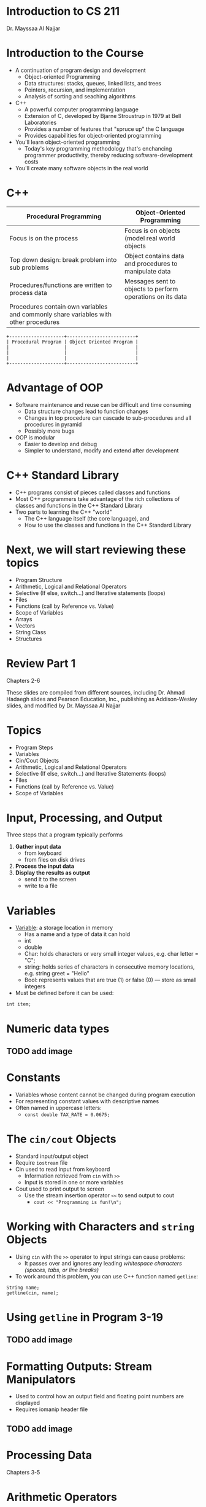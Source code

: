 * Introduction to CS 211
Dr. Mayssaa Al Najjar

* Introduction to the Course
+ A continuation of program design and development
  + Object-oriented Programming
  + Data structures: stacks, queues, linked lists, and trees
  + Pointers, recursion, and implementation
  + Analysis of sorting and seaching algorithms

+ C++
  - A powerful computer programming language
  - Extension of C, developed by Bjarne Stroustrup in 1979 at Bell Laboratories
  - Provides a number of features that "spruce up" the C language
  - Provides capabilities for object-oriented programming

+ You'll learn object-oriented programming
  + Today's key programming methodology that's enchancing programmer productivity, thereby reducing software-development costs

+ You'll create many software objects in the real world

* C++
| Procedural Programming                                                              | Object-Oriented Programming                                |
|-------------------------------------------------------------------------------------+------------------------------------------------------------|
| Focus is on the process                                                             | Focus is on objects (model real world objects              |
| Top down design: break problem into sub problems                                    | Object contains data and procedures to manipulate data     |
| Procedures/functions are written to process data                                    | Messages sent to objects to perform operations on its data |
| Procedures contain own variables and commonly share variables with other procedures |                                                            |

#+BEGIN_SRC ditaa :file images/hello-world.png
+--------------------+-------------------------+
| Procedural Program | Object Oriented Program |
|                    |                         |
|                    |                         |
|                    |                         |
+--------------------+-------------------------+
#+END_SRC

* Advantage of OOP
- Software maintenance and reuse can be difficult and time consuming
  - Data structure changes lead to function changes
  - Changes in top procedure can cascade to sub-procedures and all procedures in pyramid
  - Possibly more bugs

- OOP is modular
  - Easier to develop and debug
  - Simpler to understand, modify and extend after development

* C++ Standard Library
- C++ programs consist of pieces called classes and functions
- Most C++ programmers take advantage of the rich collections of classes and functions in the C++ Standard Library
- Two parts to learning the C++ "world"
  - The C++ language itself (the core language), and
  - How to use the classes and functions in the C++ Standard Library

* Next, we will start reviewing these topics
- Program Structure
- Arithmetic, Logical and Relational Operators
- Selective (If else, switch...) and Iterative statements (loops)
- Files
- Functions (call by Reference vs. Value)
- Scope of Variables
- Arrays
- Vectors
- String Class
- Structures

* Review Part 1
Chapters 2-6

These slides are compiled from different sources, including Dr. Ahmad Hadaegh slides and Pearson Education, Inc., publishing as Addison-Wesley slides, and modified by Dr. Mayssaa Al Najjar

* Topics
- Program Steps
- Variables
- Cin/Cout Objects
- Arithmetic, Logical and Relational Operators
- Selective (If else, switch...) and Iterative Statements (loops)
- Files
- Functions (call by Reference vs. Value)
- Scope of Variables

* Input, Processing, and Output
Three steps that a program typically performs
1) *Gather input data*
   + from keyboard
   + from files on disk drives
2) *Process the input data*
3) *Display the results as output*
   + send it to the screen
   + write to a file

* Variables
+ _Variable_: a storage location in memory
  + Has a name and a type of data it can hold
  + int
  + double
  + Char: holds characters or very small integer values, e.g. char letter = "C";
  + string: holds series of characters in consecutive memory locations, e.g. string greet = "Hello"
  + Bool: represents values that are true (1) or false (0) --- store as small integers

+ Must be defined before it can be used:
=int item;=

* Numeric data types
** TODO add image

* Constants
+ Variables whose content cannot be changed during program execution
+ For representing constant values with descriptive names
+ Often named in uppercase letters:
  + =const double TAX_RATE = 0.0675;=

* The =cin/cout= Objects
+ Standard input/output object
+ Require =iostream= file
+ Cin used to read input from keyboard
  + Information retrieved from =cin= with =>>=
  + Input is stored in one or more variables

+ Cout used to print output to screen
  + Use the stream insertion operator =<<= to send output to cout
    + =cout << "Programming is fun!\n";=

* Working with Characters and =string= Objects
+ Using =cin= with the =>>= operator to input strings can cause problems:
  + It passes over and ignores any leading /whitespace characters (spaces, tabs, or line breaks)/
+ To work around this problem, you can use C++ function named =getline=:

=String name;= \\
=getline(cin, name);=

* Using =getline= in Program 3-19
** TODO add image
 
* Formatting Outputs: Stream Manipulators
+ Used to control how an output field and floating point numbers are displayed
+ Requires iomanip header file
** TODO add image

* Processing Data
Chapters 3-5

* Arithmetic Operators
** TODO add image

* Arithmetic Operators: Type Conversions
+ Operators are performed between operands of the same type
  + If not of the same type, C++ will convert one to be the type of the other
  + This can impact the results of calculations
+ When operating on values of different data types, the lower one is promoted to the type of the higher one
  + Highest to lowest (Ranked by largest number they can hold): long double -> double -> float -> unsigned long -> long -> unsigned int -> int
+ When using the = operator, the type of expression on right will be converted to type of variable on left

=int age = 20= \\
=age = 25.6= \\
=cout << age; -> 25 not 25.6=

* Arithmetic Operators: Typecasting
+ Typecasting
  + Used for manual data type conversion
  + Useful for floating point division using ints:
=double m= \\
=m = static_cast<double>(y2-y1) /(x2-x1);=

* Arithmetic Operators: Precedence
** TODO add image

* What is the value of y?
+ =Y=2*5*5+3*5+7=?

* Prefix/Postfix Increment and Decrement
** TODO add image

* Relational and Logical Operators
+ _Relational_: compare numbers to determine relative order
  - >    Greater than
  - <    Less than
  - >=   Greater than or equal to
  - <=   Less than or equal to
  - ==   Equal to
  - !=   Not equal to
+ _Logical_: create relational expressions from relation ones

| &&          | AND | New expression is true if both expressions are true                                         |
| \vert \vert | OR  | New expression is true if either expression is true                                         |
| !           | NOT | Reverse the value of an expression -- true expression becomes false, and false becomes true |

* Program Execution
+ Sequential execution
  + Unless directed otherwise, the computer executes C++ statements one after the other in the order in which they're written
+ Transfer of control
  + Various C++ statements enable you to specify that the next statement to execute may be other than the next one in sequence
    + the selection structure
    + the iteration structure

* Selection Statements
+ The if statement:
  + single-selection statement
  + selects or ignores a single action (or group of actions)
+ The if...else statement:
  + double-selection statement
  + selects between two different actions (or groups of actions)
+ The switch statement:
  + multiple-selection statement
  + selects among many different actions (or groups of actions)

* =if/else=-statement
#+BEGIN_EXAMPLE
if (expression)
   statement1;
else
   statement2;
#+END_EXAMPLE
+ If the =expression= is =true=, then =statement1= is executed and =statement2= is skipped.
+ If the =expression= is =false=, then =statement1= is skipped and =statement2= is executed.
+ Input validation: inspecting input data to determine whether it is acceptable
+ May have several nested if/else statements to test multiple conditions

* =switch= Statement
#+BEGIN_EXAMPLE
switch (expression) // integer
{
  case exp1: statement1;
  case exp2: statement2;
  ...
  case expn: statementn;
  default:   statementn+1;
}
#+END_EXAMPLE

+ --+

| Remember the break      |
| statement in each case! |

+ =switch= is a natural choice for menu-driven program

* Iteration Statements
+ The while loop is a conditional pretest loop
  + Iterates as long as a certain condition exits
  + Validating input
  + Reading lists of data terminated by a sentinel
+ The do-while loop is a conditional posttest loop
  + Always iterate at least once
  + Repeating a menu
+ The for loop is a pretest loop
  + Built-in expressions for initializing, testing, and updating
  + Situations where the exact number of iterations is known

* The =while= Loop
#+BEGIN_EXAMPLE
while (expression)
       statement;
#+END_EXAMPLE
=expression= is evaluated
+ if =true=, then =statement= is executed, =expression= is evaluated again
+ if =false=, the loop is finished and program statement following =statement= execute

** TODO add image

* Counters
+ _Counter_: a variable that is incremented of decremented each time a loop repeats
+ Can be used to control execution of the loop (also known as the _loop control variable_)
+ Must be initialized before entering loop

* The =do-while= Loop
+ Posttest-loop -- execute the loop, then test the =expression=
  - Execute at least once
  - Useful in menu-driven programs
+ General Format:
#+BEGIN_EXAMPLE
do
  statement; // or block in { }
while (expression);
#+END_EXAMPLE

+ Note that a semicolon is required after (=expression=)

* Sentinels
+ _sentinel_: value in a list of values that indicates end of data
+ Special value that cannot be confused with a valid value, /e.g./, =-999= for a test score
+ Used to terminate input when user may not know how many values will be entered

* A Sentinel in Program 5-13
** TODO add image
** TODO add image

* =for= Loop
#+BEGIN_EXAMPLE
for(initialization; test; update)
  statement; // or block in { }
#+END_EXAMPLE
1. Perform =initialization=
2. Evaluate =test= expression
   + If =true=, execute =statement=
   + If =false=, terminate loop execution
3. Execute =update=, then re-evaluate =test= expression

* A Closer Look at the Loop
** TODO add image

* Nested Loops
+ A _nested loop_ is a loop inside the body of another loop
+ _Inner_(inside), _outer_(outside) loops:
#+BEGIN_EXAMPLE
for (int row=1; row<=3; row++) // outer
  for (int col=1; col<=3; col++) // inner
    cout << row * col << endl;
#+END_EXAMPLE

* Files
Chapter 5
